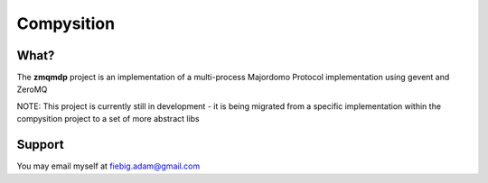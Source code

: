 Compysition
========

What?
-----

The **zmqmdp** project is an implementation of a multi-process Majordomo Protocol implementation using gevent and ZeroMQ

NOTE: This project is currently still in development - it is being migrated from a specific implementation within the compysition project to a set of more abstract libs
::

Support
-------

You may email myself at fiebig.adam@gmail.com
